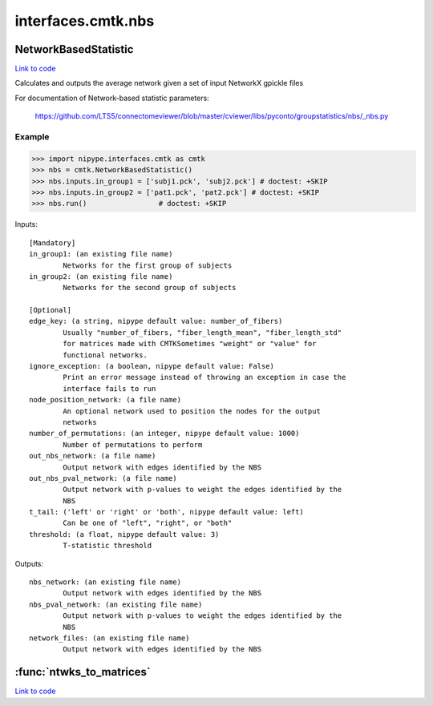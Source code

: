 .. AUTO-GENERATED FILE -- DO NOT EDIT!

interfaces.cmtk.nbs
===================


.. _nipype.interfaces.cmtk.nbs.NetworkBasedStatistic:


.. index:: NetworkBasedStatistic

NetworkBasedStatistic
---------------------

`Link to code <http://github.com/nipy/nipype/tree/e63e055194d62d2bdc4665688261c03a42fd0025/nipype/interfaces/cmtk/nbs.py#L56>`__

Calculates and outputs the average network given a set of input NetworkX gpickle files

For documentation of Network-based statistic parameters:

        https://github.com/LTS5/connectomeviewer/blob/master/cviewer/libs/pyconto/groupstatistics/nbs/_nbs.py

Example
~~~~~~~

>>> import nipype.interfaces.cmtk as cmtk
>>> nbs = cmtk.NetworkBasedStatistic()
>>> nbs.inputs.in_group1 = ['subj1.pck', 'subj2.pck'] # doctest: +SKIP
>>> nbs.inputs.in_group2 = ['pat1.pck', 'pat2.pck'] # doctest: +SKIP
>>> nbs.run()                 # doctest: +SKIP

Inputs::

        [Mandatory]
        in_group1: (an existing file name)
                Networks for the first group of subjects
        in_group2: (an existing file name)
                Networks for the second group of subjects

        [Optional]
        edge_key: (a string, nipype default value: number_of_fibers)
                Usually "number_of_fibers, "fiber_length_mean", "fiber_length_std"
                for matrices made with CMTKSometimes "weight" or "value" for
                functional networks.
        ignore_exception: (a boolean, nipype default value: False)
                Print an error message instead of throwing an exception in case the
                interface fails to run
        node_position_network: (a file name)
                An optional network used to position the nodes for the output
                networks
        number_of_permutations: (an integer, nipype default value: 1000)
                Number of permutations to perform
        out_nbs_network: (a file name)
                Output network with edges identified by the NBS
        out_nbs_pval_network: (a file name)
                Output network with p-values to weight the edges identified by the
                NBS
        t_tail: ('left' or 'right' or 'both', nipype default value: left)
                Can be one of "left", "right", or "both"
        threshold: (a float, nipype default value: 3)
                T-statistic threshold

Outputs::

        nbs_network: (an existing file name)
                Output network with edges identified by the NBS
        nbs_pval_network: (an existing file name)
                Output network with p-values to weight the edges identified by the
                NBS
        network_files: (an existing file name)
                Output network with edges identified by the NBS

.. module:: nipype.interfaces.cmtk.nbs


.. _nipype.interfaces.cmtk.nbs.ntwks_to_matrices:

:func:`ntwks_to_matrices`
-------------------------

`Link to code <http://github.com/nipy/nipype/tree/e63e055194d62d2bdc4665688261c03a42fd0025/nipype/interfaces/cmtk/nbs.py#L24>`__






